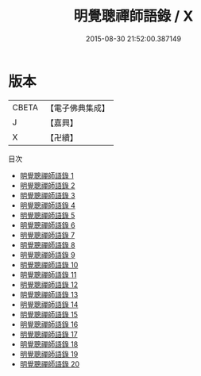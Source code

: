 #+TITLE: 明覺聰禪師語錄 / X

#+DATE: 2015-08-30 21:52:00.387149
* 版本
 |     CBETA|【電子佛典集成】|
 |         J|【嘉興】    |
 |         X|【卍續】    |
目次
 - [[file:KR6q0433_001.txt][明覺聰禪師語錄 1]]
 - [[file:KR6q0433_002.txt][明覺聰禪師語錄 2]]
 - [[file:KR6q0433_003.txt][明覺聰禪師語錄 3]]
 - [[file:KR6q0433_004.txt][明覺聰禪師語錄 4]]
 - [[file:KR6q0433_005.txt][明覺聰禪師語錄 5]]
 - [[file:KR6q0433_006.txt][明覺聰禪師語錄 6]]
 - [[file:KR6q0433_007.txt][明覺聰禪師語錄 7]]
 - [[file:KR6q0433_008.txt][明覺聰禪師語錄 8]]
 - [[file:KR6q0433_009.txt][明覺聰禪師語錄 9]]
 - [[file:KR6q0433_010.txt][明覺聰禪師語錄 10]]
 - [[file:KR6q0433_011.txt][明覺聰禪師語錄 11]]
 - [[file:KR6q0433_012.txt][明覺聰禪師語錄 12]]
 - [[file:KR6q0433_013.txt][明覺聰禪師語錄 13]]
 - [[file:KR6q0433_014.txt][明覺聰禪師語錄 14]]
 - [[file:KR6q0433_015.txt][明覺聰禪師語錄 15]]
 - [[file:KR6q0433_016.txt][明覺聰禪師語錄 16]]
 - [[file:KR6q0433_017.txt][明覺聰禪師語錄 17]]
 - [[file:KR6q0433_018.txt][明覺聰禪師語錄 18]]
 - [[file:KR6q0433_019.txt][明覺聰禪師語錄 19]]
 - [[file:KR6q0433_020.txt][明覺聰禪師語錄 20]]
